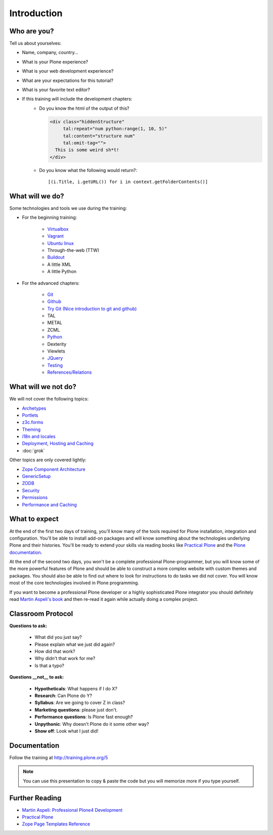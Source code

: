.. _intro-label:

Introduction
============


.. _intro-who-are-you-label:

Who are you?
------------

Tell us about yourselves:

* Name, company, country...
* What is your Plone experience?
* What is your web development experience?
* What are your expectations for this tutorial?
* What is your favorite text editor?
* If this training will include the development chapters:
    * Do you know the html of the output of this?

      .. code-block:: html

          <div class="hiddenStructure"
               tal:repeat="num python:range(1, 10, 5)"
               tal:content="structure num"
               tal:omit-tag="">
            This is some weird sh*t!
          </div>

      .. only:: not presentation

          The answer is::

              1 6

    * Do you know what the following would return?::

        [(i.Title, i.getURL()) for i in context.getFolderContents()]


.. _intro-what-happens-label:

What will we do?
----------------

Some technologies and tools we use during the training:

* For the beginning training:

    * `Virtualbox <https://www.virtualbox.org/>`_
    * `Vagrant <https://www.vagrantup.com/>`_
    * `Ubuntu linux <http://www.ubuntu.com/>`_
    * Through-the-web (TTW)
    * `Buildout <http://www.buildout.org/en/latest/>`_
    * A little XML
    * A little Python

* For the advanced chapters:

    * `Git <http://git-scm.com/>`_
    * `Github <https://github.com>`_
    * `Try Git (Nice introduction to git and github) <https://try.github.io/levels/1/challenges/1>`_
    * TAL
    * METAL
    * ZCML
    * `Python <https://www.python.org>`_
    * Dexterity
    * Viewlets
    * `JQuery <http://jquery.com/>`_
    * `Testing <http://docs.plone.org/external/plone.app.testing/docs/source/index.html>`_
    * `References/Relations <http://docs.plone.org/external/plone.app.dexterity/docs/advanced/references.html>`_

.. _intro-what-wont-happen-label:

What will we not do?
--------------------

We will not cover the following topics:

* `Archetypes <http://docs.plone.org/old-reference-manuals/archetypes/index.html>`_
* `Portlets <http://docs.plone.org/old-reference-manuals/portlets/index.html>`_
* `z3c.forms <http://docs.plone.org/develop/plone/forms/z3c.form.html>`_
* `Theming <http://docs.plone.org/adapt-and-extend/theming/index.html>`_
* `i18n and locales <http://docs.plone.org/develop/plone/i18n/index.html>`_
* `Deployment, Hosting and Caching <http://docs.plone.org/manage/deploying/index.html>`_
* :doc:`grok`

Other topics are only covered lightly:

* `Zope Component Architecture <http://docs.plone.org/develop/add-ons/components/index.html>`_
* `GenericSetup <http://docs.plone.org/develop/add-ons/components/genericsetup.html>`_
* `ZODB <http://docs.plone.org/develop/plone/persistency/index.html>`_
* `Security <http://docs.plone.org/develop/plone/security/index.html>`_
* `Permissions <http://docs.plone.org/develop/plone/security/permissions.html>`_
* `Performance and Caching <http://docs.plone.org/manage/deploying/testing_tuning/performance/index.html>`_

.. _intro-expect-label:

What to expect
--------------

At the end of the first two days of training, you'll know many of the tools required for Plone installation, integration and configuration. You'll be able to install add-on packages and will know something about the technologies underlying Plone and their histories. You'll be ready to extend your skills via reading books like `Practical Plone <https://www.packtpub.com/web-development/practical-plone-3-beginners-guide-building-powerful-websites>`_ and the `Plone documentation <http://docs.plone.org>`_.

At the end of the second two days, you won't be a complete professional Plone-programmer, but you will know some of the more powerful features of Plone and should be able to construct a more complex website with custom themes and packages. You should also be able to find out where to look for instructions to do tasks we did not cover. You will know most of the core technologies involved in Plone programming.

If you want to become a professional Plone developer or a highly sophisticated Plone integrator you should definitely read `Martin Aspeli's book <https://www.packtpub.com/web-development/professional-plone-4-development>`_ and then re-read it again while actually doing a complex project.


.. _intro-classroom-protocol:

Classroom Protocol
------------------

.. only:: not presentation

    .. note::

       * Stop us and ask questions when you have them!
       * Tell us if we speak too fast, too slow or not loud enough.
       * One of us is always there to help you if you are stuck. Please give us a sign if you are stuck.
       * We'll take some breaks, the first one will be at XX.
       * Where is food, restrooms
       * Someone please record the time we take for each chapter (incl. title)
       * Someone please write down errors
       * Contact us after the training: team@starzel.de

**Questions to ask:**

    * What did you just say?
    * Please explain what we just did again?
    * How did that work?
    * Why didn't that work for me?
    * Is that a typo?

**Questions __not__ to ask:**

    * **Hypotheticals**: What happens if I do X?
    * **Research**: Can Plone do Y?
    * **Syllabus**: Are we going to cover Z in class?
    * **Marketing questions**: please just don't.
    * **Performance questions**: Is Plone fast enough?
    * **Unpythonic**: Why doesn't Plone do it some other way?
    * **Show off**: Look what I just did!

.. _intro-docs-label:

Documentation
--------------

Follow the training at http://training.plone.org/5

.. note::

    You can use this presentation to copy & paste the code but you will memorize more if you type yourself.


.. _intro-further-reading-label:

Further Reading
---------------
* `Martin Aspeli: Professional Plone4 Development <https://www.packtpub.com/web-development/professional-plone-4-development>`_
* `Practical Plone <https://www.packtpub.com/web-development/professional-plone-4-development>`_
* `Zope Page Templates Reference <http://docs.zope.org/zope2/zope2book/AppendixC.html>`_

